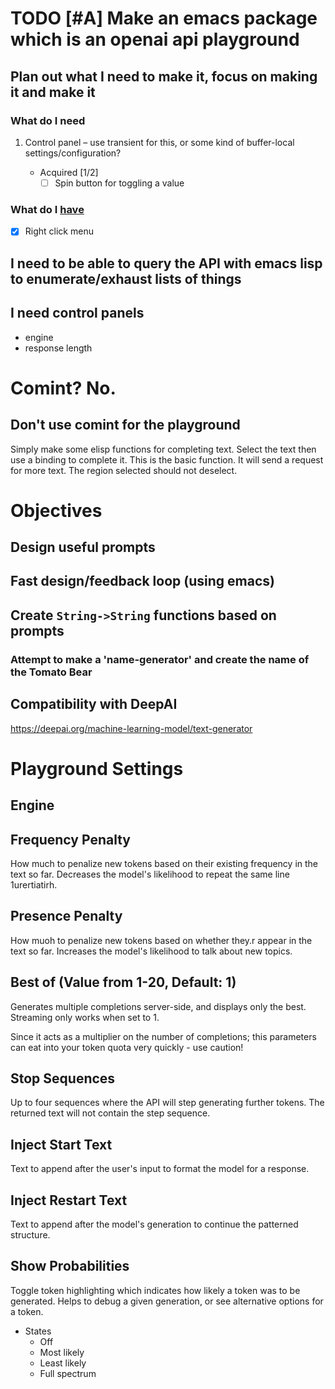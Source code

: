 * TODO [#A] Make an emacs package which is an openai api playground
** Plan out what I need to make it, focus on making it and make it
*** What do I *need*
**** Control panel -- use transient for this, or some kind of buffer-local settings/configuration?
+ Acquired [1/2]
  - [-] Spin button for toggling a value

*** What do I _have_
  - [X] Right click menu

** I need to be able to query the API with emacs lisp to enumerate/exhaust lists of things

** I need control panels
- engine
- response length

* Comint? No.
** Don't use comint for the playground
Simply make some elisp functions for completing text.
Select the text then use a binding to complete it.
This is the basic function.
It will send a request for more text.
The region selected should not deselect.

* Objectives
** Design useful prompts
** Fast design/feedback loop (using emacs)
** Create =String->String= functions based on prompts
*** Attempt to make a 'name-generator' and create the name of the Tomato Bear
** Compatibility with DeepAI
https://deepai.org/machine-learning-model/text-generator

* Playground Settings
** Engine

** Frequency Penalty
How much to penalize new tokens
based on their existing frequency in the
text so far. Decreases the model's
likelihood to repeat the same line
1urertiatirh.

** Presence Penalty
How muoh to penalize new tokens
based on whether they.r appear in the
text so far. Increases the model's
likelihood to talk about new topics.

** Best of (Value from 1-20, Default: 1)
Generates multiple completions server-side,
and displays only the best. Streaming only
works when set to 1.

Since it acts as a multiplier on the number of
completions; this parameters can eat into your
token quota very quickly - use caution!

** Stop Sequences
Up to four sequences where the API will
step generating further tokens. The
returned text will not contain the step
sequence.

** Inject Start Text
Text to append after the user's input to
format the model for a response.

** Inject Restart Text
Text to append after the model's generation to continue the patterned structure.

** Show Probabilities
Toggle token highlighting which indicates how
likely a token was to be generated. Helps to
debug a given generation, or see alternative
options for a token.

+ States
  - Off
  - Most likely
  - Least likely
  - Full spectrum